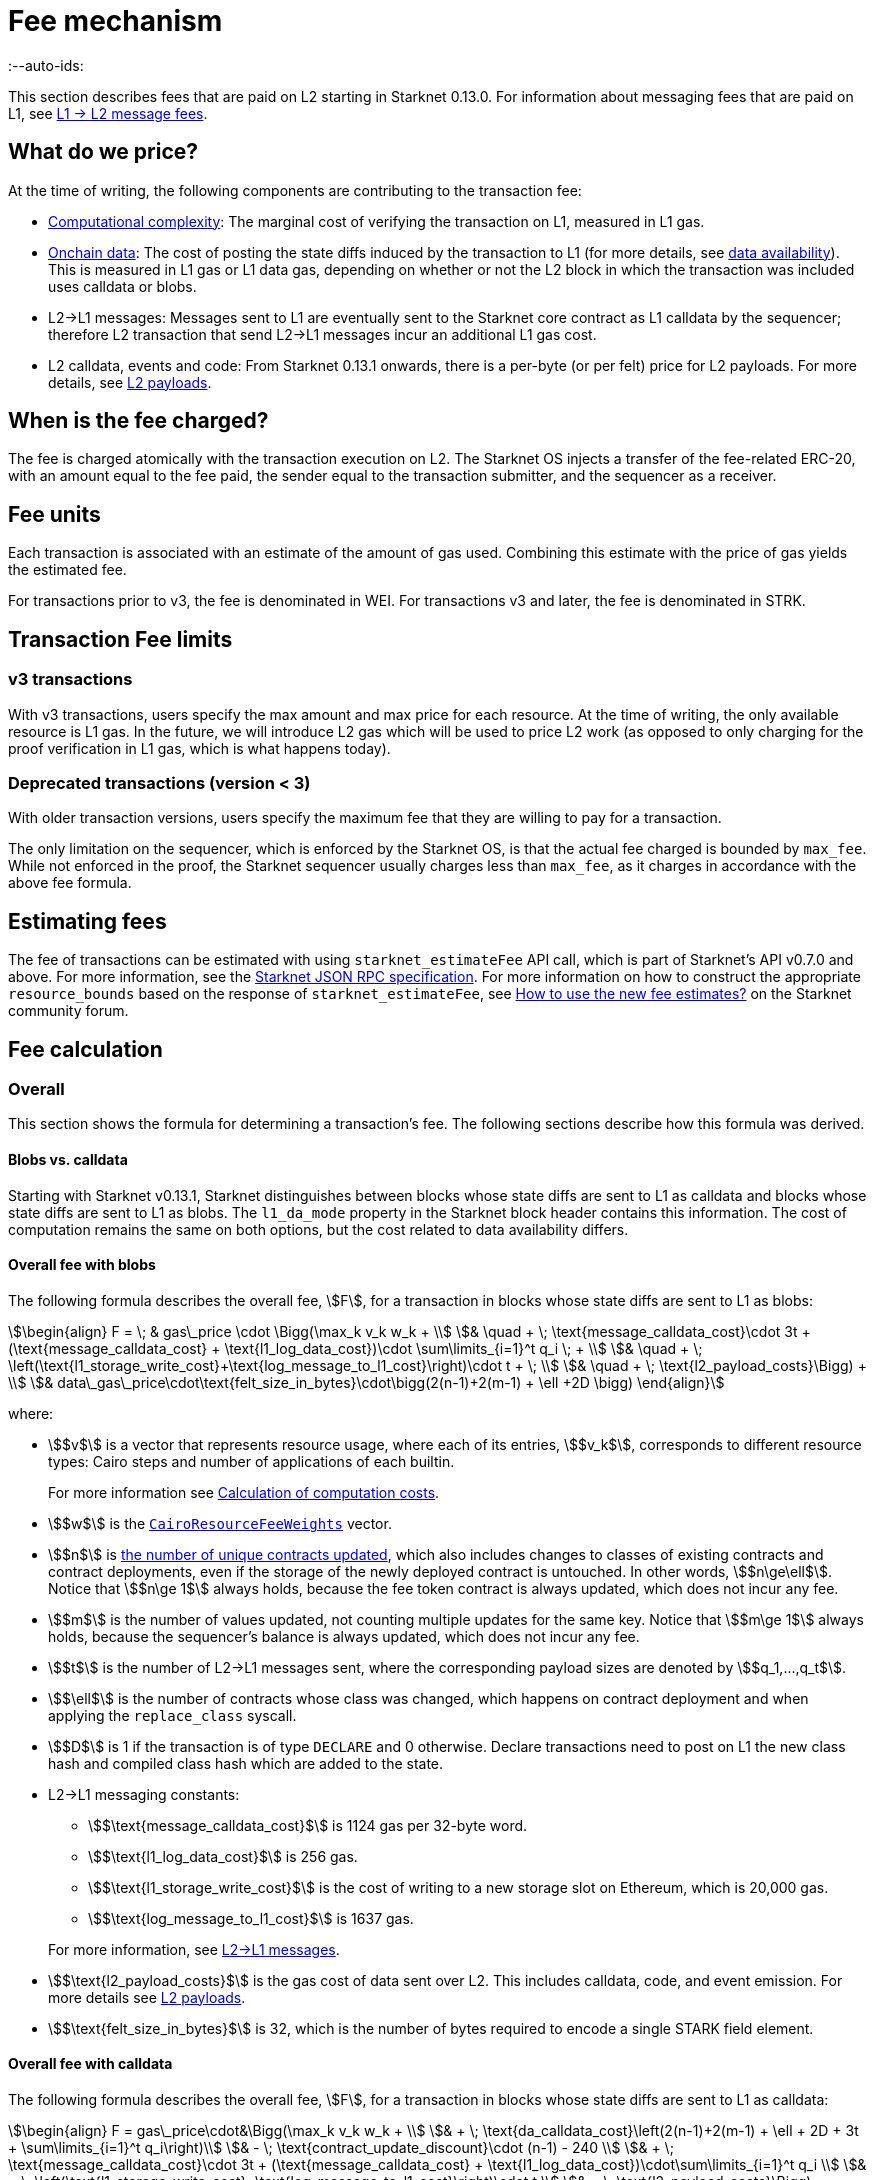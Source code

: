 [id="gas-and-transaction-fees"]
= Fee mechanism
:--auto-ids:

This section describes fees that are paid on L2 starting in Starknet 0.13.0. For information about messaging fees that are paid on L1, see xref:network-architecture/messaging-mechanism.adoc#l1-l2-message-fees[L1 → L2 message fees].

[#what_do_we_pay_for]
== What do we price?

At the time of writing, the following components are contributing to the transaction fee:

* xref:#computation_without_builtins[Computational complexity]: The marginal cost of verifying the transaction on L1, measured in L1 gas.
* xref:#onchain_data_components[Onchain data]: The cost of posting  the state diffs induced by the transaction to L1 (for more details, see xref:network-architecture/data-availability.adoc[data availability]). This is measured in L1 gas or L1 data gas, depending on whether or not the L2 block in which the transaction was included uses calldata or blobs.
* L2→L1 messages: Messages sent to L1 are eventually sent to the Starknet core contract as L1 calldata by the sequencer; therefore L2 transaction that send L2->L1 messages incur an additional L1 gas cost.
* L2 calldata, events and code: From Starknet 0.13.1 onwards, there is a per-byte (or per felt) price for L2 payloads. For more details, see xref:#l2_calldata[].

== When is the fee charged?

The fee is charged atomically with the transaction execution on L2. The Starknet OS injects a transfer of the fee-related ERC-20, with an amount equal to the fee paid, the sender equal to the transaction submitter, and the sequencer as a receiver.

== Fee units

Each transaction is associated with an estimate of the amount of gas used. Combining this estimate with the price of gas yields the estimated fee.

For transactions prior to v3, the fee is denominated in WEI. For transactions v3 and later, the fee is denominated in STRK.

[#fee_limitations]
== Transaction Fee limits

[#v3_fee_limitations]
=== v3 transactions

With v3 transactions, users specify the max amount and max price for each resource. At the time of writing, the only available resource is L1 gas. In the future, we will introduce L2 gas which will be used to price L2 work (as opposed to only charging for the proof verification in L1 gas, which is what happens today).

[#deprecated_fee_limitations]
=== Deprecated transactions (version < 3)

With older transaction versions, users specify the maximum fee that they are willing to pay for a transaction.

The only limitation on the sequencer, which is enforced by the Starknet OS, is that the actual fee charged is bounded by `max_fee`. While not enforced in the proof, the Starknet sequencer usually charges less than `max_fee`, as it charges in accordance with the above fee formula.

[id="v3-fee-estimation"]
== Estimating fees

The fee of transactions can be estimated with using `starknet_estimateFee` API call, which is part of Starknet's API v0.7.0 and above. For more information, see the link:https://github.com/starkware-libs/starknet-specs/blob/v0.7.1/api/starknet_api_openrpc.json#L612[Starknet JSON RPC specification]. For more information on how to construct the appropriate `resource_bounds` based on the response of `starknet_estimateFee`, see link:https://community.starknet.io/t/starknet-v0-13-1-pre-release-notes/113664#sdkswallets-how-to-use-the-new-fee-estimates-7[How to use the new fee estimates?] on the Starknet community forum.

[#fee_calculation]
== Fee calculation

[#overall_fee]
=== Overall

This section shows the formula for determining a transaction's fee. The following sections describe how this formula was derived.

[#blobs-vs-calldata]
==== Blobs vs. calldata

Starting with Starknet v0.13.1, Starknet distinguishes between blocks whose state diffs are sent to L1 as calldata and blocks whose state diffs are sent to L1 as blobs. The `l1_da_mode` property in the Starknet block header contains this information. The cost of computation remains the same on both options, but the cost related to data availability differs.

[#overall_fee_blob]
==== Overall fee with blobs

The following formula describes the overall fee, stem:[F], for a transaction in blocks whose state diffs are sent to L1 as blobs:

[stem]
++++
\begin{align}
F  = \; & gas\_price \cdot \Bigg(\max_k v_k w_k + \\
& \quad + \; \text{message_calldata_cost}\cdot 3t + (\text{message_calldata_cost} + \text{l1_log_data_cost})\cdot \sum\limits_{i=1}^t q_i \; + \\
& \quad + \; \left(\text{l1_storage_write_cost}+\text{log_message_to_l1_cost}\right)\cdot t + \; \\
& \quad + \; \text{l2_payload_costs}\Bigg) + \\
& data\_gas\_price\cdot\text{felt_size_in_bytes}\cdot\bigg(2(n-1)+2(m-1) + \ell +2D \bigg)
\end{align}
++++

where:

* stem:[$v$] is a vector that represents resource usage, where each of its entries, stem:[$v_k$], corresponds to different resource types: Cairo steps and number of applications of each builtin.
+
For more information see xref:#calculation_of_computation_costs[Calculation of computation costs].
* stem:[$w$] is the xref:#calculation_of_computation_costs[`CairoResourceFeeWeights`] vector.
* stem:[$n$] is xref:#storage_updates[the number of unique contracts updated], which also includes changes to classes of existing contracts and contract deployments, even if the storage of the newly deployed contract is untouched. In other words, stem:[$n\ge\ell$]. Notice that stem:[$n\ge 1$] always holds, because the fee token contract is always updated, which does not incur any fee.
* stem:[$m$] is the number of values updated, not counting multiple updates for the same key. Notice that stem:[$m\ge 1$] always holds, because the sequencer's balance is always updated, which does not incur any fee.
* stem:[$t$] is the number of L2->L1 messages sent, where the corresponding payload sizes are denoted by stem:[$q_1,...,q_t$].
* stem:[$\ell$] is the number of contracts whose class was changed, which happens on contract deployment and when applying the `replace_class` syscall.
* stem:[$D$] is 1 if the transaction is of type `DECLARE` and 0 otherwise. Declare transactions need to post on L1 the new class hash and compiled class hash which are added to the state.
* L2->L1 messaging constants:
+
--
** stem:[$\text{message_calldata_cost}$] is 1124 gas per 32-byte word. 
** stem:[$\text{l1_log_data_cost}$] is 256 gas.
** stem:[$\text{l1_storage_write_cost}$] is the cost of writing to a new storage slot on Ethereum, which is 20,000 gas.
** stem:[$\text{log_message_to_l1_cost}$] is 1637 gas.
--
+
For more information, see xref:#l_2-l_1_messages[].
* stem:[$\text{l2_payload_costs}$] is the gas cost of data sent over L2. This includes calldata, code, and event emission. For more details see xref:#l2_calldata[].
* stem:[$\text{felt_size_in_bytes}$] is 32, which is the number of bytes required to encode a single STARK field element.

[#overall_fee_calldata]
==== Overall fee with calldata

The following formula describes the overall fee, stem:[F], for a transaction in blocks whose state diffs are sent to L1 as calldata:

[stem]
++++
\begin{align}
F  = gas\_price\cdot&\Bigg(\max_k v_k w_k + \\
& + \; \text{da_calldata_cost}\left(2(n-1)+2(m-1) + \ell + 2D + 3t + \sum\limits_{i=1}^t q_i\right)\\ 
& - \; \text{contract_update_discount}\cdot (n-1) - 240 \\
& + \;  \text{message_calldata_cost}\cdot 3t + (\text{message_calldata_cost} + \text{l1_log_data_cost})\cdot\sum\limits_{i=1}^t q_i \\
& + \; \left(\text{l1_storage_write_cost}+\text{log_message_to_l1_cost}\right)\cdot t \\
& + \; \text{l2_payload_costs}\Bigg)
\end{align}
++++

where:

* The following constants are defined in the same manner as in the blob-based formula:
** stem:[$v, w, n, m, t, \ell, D$]
** stem:[$\text{message_calldata_cost}, \; \text{l1_log_data_cost}, \; \text{log_message_to_l1_cost}, \; \text{l1_storage_write_cost}$]
** stem:[$\text{l2_payload_costs}$]
* stem:[$\text{da_calldata_cost}$] is 551 gas per 32-byte word. This cost is derived as follows: 
+
** 512 gas per 32-byte word for calldata.
** ~100 gas for onchain hashing that happens for every sent word.
** a 10% discount, because the sequencer does not incur additional costs for repeated updates to the same storage slot within a single block.
* stem:[$240$] is the gas discount for updating the sender's balance, for the derivation of this number see xref:#storage_updates[].
* stem:[$\text{contract_update_discount}$] is 312 gas, for the derivation of this discount see xref:#storage_updates[].

[#calculation_of_gas_costs]
=== Gas

Every 60 seconds, Starknet samples the base price of gas and data gas on L1.

The price of gas on Starknet is set to the average of the last 60 gas price samples, plus 1 gwei.

The price of data gas on Starknet is set to the average of the last 60 data gas price samples. The data gas price on Ethereum is derived from the value of `excess_blob_gas`. For more information, see link:https://github.com/ethereum/EIPs/blob/master/EIPS/eip-4844.md[EIP-4844].

[#computation]
=== Computation

[#computation_without_builtins]
==== Without builtins

Let's analyze the correct metric for measuring transaction complexity. For simplicity, we will ignore Cairo's builtins, and address them later.

A Cairo program execution yields an execution trace. When proving a Starknet block, we aggregate all the transactions appearing in that block to the execution trace.

Starknet's prover generates proofs for execution traces, up to some maximal length stem:[$L$], derived from the specs of the proving machine and the desired proof latency.

Tracking the execution trace length associated with each transaction is simple.
Each assertion over field elements, such as verifying addition/multiplication over the field, requires the same, constant number of trace cells, which is where our "no-builtins" assumption kicks in: Pedersen occupies more trace cells than addition. Therefore, in a world without builtins, the fee of the transaction stem:[$tx$] is correlated with stem:[$\text{TraceCells}[tx\]/L$].

[#computation_with_builtins]
==== With builtins

In the Cairo execution trace each builtin has its own slot, which is important to consider when determining the fee.

For example, consider that the prover can process a trace with the following limits:

[%autowidth]
|===
| up to 500,000,000 Cairo Steps | up to 20,000,000 Pedersen hashes | up to 4,000,000 signature verifications | up to 10,000,000 range checks

|===

The proof is closed and sent to L1 when any of these slots is filled.

Suppose that a transaction uses 10,000 Cairo steps and 500 Pedersen hashes. At most 40,000 such transactions can fit into the hypothetical trace (20,000,000/500). Therefore, its gas price correlates with 1/40,000 of the cost of submitting proof.

Notice that this estimate ignores the number of Cairo steps, as it is not the limiting factor, since 500,000,000/10,000 > 20,000,000/500.

With this example in mind, it is possible to formulate the exact fee associated with L2 computation.

[IMPORTANT]
====
The allocation of resources among builtin operations must be predetermined; it is not possible to decide, post-execution, to include only 20,000,001 Pedersen hashes without additional components.

This safeguards fairness and prevents manipulation, ensuring integrity in proof generation and fee determination.
====

[#calculation_of_computation_costs]
==== Overall

For each transaction, the sequencer calculates a vector, `CairoResourceUsage`, that contains the following:

* The number of Cairo steps.
* The number of applications of each Cairo builtin. For example, five range checks and two Pedersen hashes.

The sequencer crosses this information with the `CairoResourceFeeWeights` vector. For each resource type, either a Cairo step or a specific builtin application, `CairoResourceFeeWeights` has an entry that specifies the relative gas cost of that component in the proof.

Going back to the above example, if the cost of submitting a proof with 20,000,000 Pedersen hashes is roughly 5m gas, then the weight of the Pedersen builtin is 0.25 gas per application (5,000,000/20,000,000). The sequencer has a predefined weights vector, in accordance with the proof parameters.

The sequencer charges only according to the limiting factor. Therefore the fee is correlated with:

[stem]
++++
\max_k[\text{CairoResourceUsage}_k \cdot \text{CairoResourceFeeWeights}_k]
++++

where stem:[$k$] enumerates the Cairo resource components, that is the number of Cairo steps and builtins used.

The weights are listed in the following table:

[#gas_cost_per_cairo_step_or_builtin_step]
[%autowidth.stretch,options="header"]
|===
| Resource | Gas cost

| Cairo step | 0.0025 gas/step
| Pedersen | 0.08 gas/application
| Poseidon | 0.08 gas/application
| Range check | 0.04 gas/application
| ECDSA | 5.12 gas/application
| Keccak | 5.12 gas/application
| Bitwise | 0.16 gas/application
| EC_OP | 2.56 gas/application
|===


[id="onchain_data_components"]
=== Onchain data

The onchain data associated with a transaction is composed of three parts

* Storage updates
* L2→L1 messages
* Deployed contracts
* Declared classes (only relevant for `DECLARE` transactions, and adds two additional words)

[#storage_updates]
==== Storage updates

Whenever a transaction updates some value in the storage of some contract, the following data is sent to L1:

* two 32-byte words per contract
* two 32-byte words for every updated storage value

For information on the exact data and its construction, see xref:architecture-and-concepts:network-architecture/data-availability.adoc#v0.11.0_format[Data availability].

[NOTE]
====
Only the most recent value reaches L1. So the transaction's fee only depends on the number of _unique_ storage updates. If the same storage cell is updated multiple times within the transaction, the fee remains that of a single update.
====

The following formula describes the storage update fee for a transaction:

[stem]
++++
\underbrace{\textit{gas_price}\left(\text{da_calldata_cost} \cdot 2(n-1) - \text{contract_update_discount}\cdot (n-1)\right)}_{\text{contract addresses +  new nonce and number of storage updates
}} \\

+ \\

\underbrace{\textit{gas_price} \cdot \left(\text{da_calldata_cost}(2(m-1))-240\right)}_{\text{storage updates}}
++++

where:

* stem:[$n$] is xref:#storage_updates[the number of unique contracts updated], which also includes changes to classes of existing contracts and contract deployments, even if the storage of the newly deployed contract is untouched. In other words, stem:[$n\ge\ell$]. Notice that stem:[$n\ge 1$] always holds, because the fee token contract is always updated at the end of each transaction, in order to update the sequencer's and the sender's balances. The fee token contract update is not taken into account when computing the fee.
* stem:[$m$] is the number of values updated, not counting multiple updates for the same key. Notice that stem:[$m\ge 1$] always holds, because the sequencer's balance is updated at the end of each transaction. The sequencer's balance update is not taken into account when computing the fee.
* stem:[\text{contract_update_discount}] is 312 gas, which is discounted for every updated contract. This discount is a result of the fact that out of the stem:[$2n$] words caused by updating contracts, stem:[$n$] words are short, including at most 6 non-zero bytes:
+
--
** three bytes for the nonce
** two bytes for the number of storage updates
** one byte for the class information flag
--
+
Taking into account that zero bytes only cost 4 gas, the cost difference between a full 32-byte word, which does not contain zeros, and a word with only six non-zero bytes is stem:[$32\cdot16-(6\cdot16+26\cdot4)=312$].
* stem:[$240$] is the gas discount for updating the sender's balance, and is derived by assuming the balance requires at most 12 non-zero bytes, which is enough for 1.2B ETH or STRK, resulting in the following discount: stem:[$512-(20\cdot4+12\cdot16)=240$].

[NOTE]
====
Improvements to the above pessimistic estimation might be gradually implemented in future versions of Starknet.

For example, if different transactions within the same block update the same storage cell, there is no need to charge for both transactions, because only the last value reaches L1. In the future, Starknet might include a refund mechanism for such cases.
====

[#l_2-l_1_messages]
==== L2->L1 messages

When a transaction that raises the `send_message_to_l1` syscall is included in a state update, the following data reaches L1:

* L2 sender address
* L1 destination address
* Payload size
* Payload (list of field elements)

Consequently, the gas cost associated with a single L2→L1 message is:


[stem]
++++
\begin{align}
\text{MESSAGE_COST} = & \; \text{message_calldata_cost}\cdot\left(3+\text{payload_size}\right) \; + \\
& + \text{l1_log_data_cost}\cdot\text{payload_size} \; + \\ 
& + \text{log_message_to_l1_cost} \; + \\
& + \text{l1_storage_write_cost}
\end{align}
++++

Where:

* stem:[$\text{message_calldata_cost}$] is 1124 gas. This is the sum of the 512 gas paid to the core contract on submitting the state update, and 612 gas paid for the submitting of the same word to the verifier contract (which incurs ~100 additional gas for hashing). That is, messages are sent to Ethereum twice.
* stem:[$\text{log_message_to_l1_cost}$] is 1637 gas. This is the fixed cost involved in emitting a `LogMessageToL1` event. This event has two topics and a data array, which adds two data words to the event, resulting in a total of stem:[$375+2\cdot 375+2\cdot 256$] gas (log opcode cost, topic cost, and two data words cost).
* stem:[$\text{l1_log_data_cost}$] is 256 gas, which is paid for every payload element during the emission of the `LogMessageToL1` event.
* stem:[$\text{l1_storage_write_cost}$] is 20,000 gas per message which is paid in order to store the message hash on the Starknet core contract. This recording of the message is what later enables the intended L1 contract to consume the message.

[#deployed_contracts]
==== Deployed contracts

When a transaction that raises the `deploy` syscall is included in a state update, the following data reaches L1:

* contract address
* number of storage updates and the new nonce
* class hash

The first two elements are counted in the number of unique modified contracts, denoted by stem:[$n$] throughout this page. So the only additional word comes from publishing the class hash, which adds 551 gas. For more information, see stem:[$\text{da_calldata_cost}$] in the xref:#overall_fee[final formula].

[#l2_calldata]
=== L2 payloads

As of Starknet v0.13.1 onwards, L2 data is taken into account during pricing. This includes:

* calldata: this includes transaction calldata (in the case of `INVOKE` transactions or `L1_HANDLER`), constructor calldata (in the case of `DEPLOY_ACCOUNT` transactions), and signatures
* events: data and keys of emitted events
* ABI: classes abi in `DECLARE` transactions (relevant only for `DECLARE` transactions of version ≥ 2)
* CASM bytecode (for all available `DECLARE` transactions, where in version ≥ 2 this refers to the compiled class)
* Sierra bytecode (relevant only for `DECLARE` transactions of version ≥ 2)

The pricing of the above components in terms of L1 gas is given by the following table:

|===
| Resource | Gas cost

| Event key | 0.256 gas/felt
| Event data | 0.128 gas/felt
| Calldata | 0.128 gas/felt
| CASM bytecode | 1 gas/felt
| Sierra bytecode | 1 gas/felt
| ABI | 0.032 gas/character
|===
